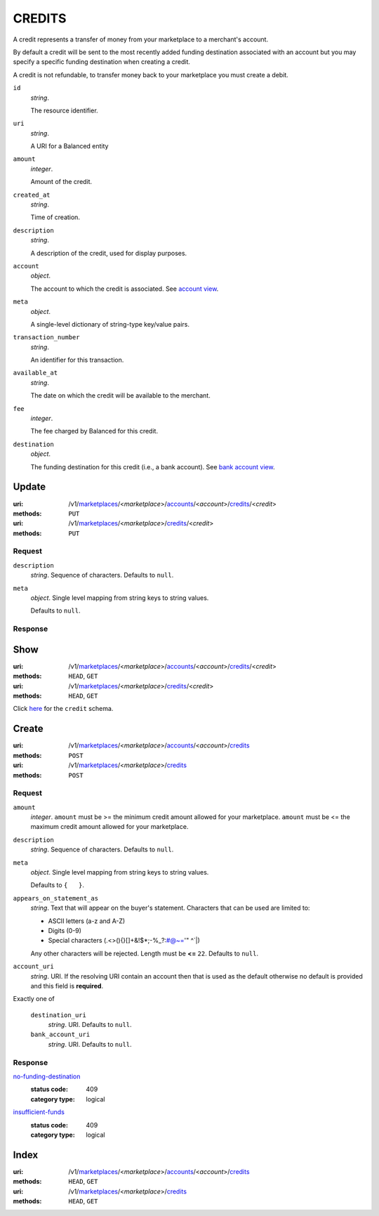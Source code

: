 =======
CREDITS
=======

A credit represents a transfer of money from your marketplace to a
merchant's account.

By default a credit will be sent to the most recently added funding
destination associated with an account but you may specify a specific
funding destination when creating a credit.

A credit is not refundable, to transfer money back to your marketplace
you must create a debit.

.. _credit-view:

``id``
    *string*.

    The resource identifier.

``uri``
    *string*.

    A URI for a Balanced entity

``amount``
    *integer*.

    Amount of the credit.

``created_at``
    *string*.

    Time of creation.

``description``
    *string*.

    A description of the credit, used for display purposes.

``account``
    *object*.

    The account to which the credit is associated.
    See `account view
    <./accounts.rst#account-view>`_.

``meta``
    *object*.

    A single-level dictionary of string-type key/value pairs.

``transaction_number``
    *string*.

    An identifier for this transaction.

``available_at``
    *string*.

    The date on which the credit will be available to the merchant.

``fee``
    *integer*.

    The fee charged by Balanced for this credit.

``destination``
    *object*.

    The funding destination for this credit (i.e., a bank account).
    See `bank account view
    <./bank_accounts.rst#bank-account-view>`_.



Update
======

:uri: /v1/`marketplaces <./marketplaces.rst>`_/<*marketplace*>/`accounts <./accounts.rst>`_/<*account*>/`credits <./credits.rst>`_/<*credit*>
:methods: ``PUT``
:uri: /v1/`marketplaces <./marketplaces.rst>`_/<*marketplace*>/`credits <./credits.rst>`_/<*credit*>
:methods: ``PUT``

Request
-------

.. _credit-update-form:

``description``
    *string*. Sequence of characters. Defaults to ``null``.


``meta``
    *object*. Single level mapping from string keys to string values.

    Defaults to ``null``.


Response
--------


Show
====

:uri: /v1/`marketplaces <./marketplaces.rst>`_/<*marketplace*>/`accounts <./accounts.rst>`_/<*account*>/`credits <./credits.rst>`_/<*credit*>
:methods: ``HEAD``, ``GET``
:uri: /v1/`marketplaces <./marketplaces.rst>`_/<*marketplace*>/`credits <./credits.rst>`_/<*credit*>
:methods: ``HEAD``, ``GET``

Click `here <./credits.rst#credit-view>`_ for the ``credit`` schema.


Create
======

:uri: /v1/`marketplaces <./marketplaces.rst>`_/<*marketplace*>/`accounts <./accounts.rst>`_/<*account*>/`credits <./credits.rst>`_
:methods: ``POST``
:uri: /v1/`marketplaces <./marketplaces.rst>`_/<*marketplace*>/`credits <./credits.rst>`_
:methods: ``POST``

Request
-------

.. _credit-create-form:

``amount``
    *integer*. ``amount`` must be >= the minimum credit amount allowed for your
    marketplace. ``amount`` must be <= the maximum credit amount allowed for your
    marketplace.


``description``
    *string*. Sequence of characters. Defaults to ``null``.


``meta``
    *object*. Single level mapping from string keys to string values.

    Defaults to ``{   }``.


``appears_on_statement_as``
    *string*. Text that will appear on the buyer's statement. Characters that can be
    used are limited to:

    - ASCII letters (a-z and A-Z)
    - Digits (0-9)
    - Special characters (.<>(){}[]+&!$*;-%_?:#@~='" ^\`|)

    Any other characters will be rejected. Length must be **<=** ``22``. Defaults to ``null``.


``account_uri``
    *string*. URI. If the resolving URI contain an account then that is used as the
    default otherwise no default is provided and this field is
    **required**.


Exactly one of

    ``destination_uri``
        *string*. URI. Defaults to ``null``.


    ``bank_account_uri``
        *string*. URI. Defaults to ``null``.


Response
--------

`no-funding-destination <../errors.rst#no-funding-destination>`_
    :status code: 409
    :category type: logical

`insufficient-funds <../errors.rst#insufficient-funds>`_
    :status code: 409
    :category type: logical



Index
=====

:uri: /v1/`marketplaces <./marketplaces.rst>`_/<*marketplace*>/`accounts <./accounts.rst>`_/<*account*>/`credits <./credits.rst>`_
:methods: ``HEAD``, ``GET``
:uri: /v1/`marketplaces <./marketplaces.rst>`_/<*marketplace*>/`credits <./credits.rst>`_
:methods: ``HEAD``, ``GET``

.. _credit-index:


.. _credits-view:



